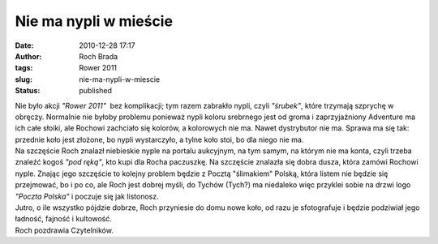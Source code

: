 Nie ma nypli w mieście
######################
:date: 2010-12-28 17:17
:author: Roch Brada
:tags: Rower 2011
:slug: nie-ma-nypli-w-miescie
:status: published

| Nie było akcji *"Rower 2011"*  bez komplikacji; tym razem zabrakło nypli, czyli *"śrubek"*, które trzymają szprychę w obręczy. Normalnie nie byłoby problemu ponieważ nypli koloru srebrnego jest od groma i zaprzyjaźniony Adventure ma ich całe słoiki, ale Rochowi zachciało się kolorów, a kolorowych nie ma. Nawet dystrybutor nie ma. Sprawa ma się tak: przednie koło jest złożone, bo nypli wystarczyło, a tylne koło stoi, bo dla niego nie ma.
| Na szczęście Roch znalazł niebieskie nyple na portalu aukcyjnym, na tym samym, na którym nie ma konta, czyli trzeba znaleźć kogoś *"pod ręką"*, kto kupi dla Rocha paczuszkę. Na szczęście znalazła się dobra dusza, która zamówi Rochowi nyple. Znając jego szczęście to kolejny problem będzie z Pocztą "ślimakiem" Polską, która listem nie będzie się przejmować, bo i po co, ale Roch jest dobrej myśli, do Tychów (Tych?) ma niedaleko więc przyklei sobie na drzwi logo *"Poczta Polska"* i poczuje się jak listonosz.
| Jutro, o ile wszystko pójdzie dobrze, Roch przyniesie do domu nowe koło, od razu je sfotografuje i będzie podziwiał jego ładność, fajność i kultowość.
| Roch pozdrawia Czytelników.
